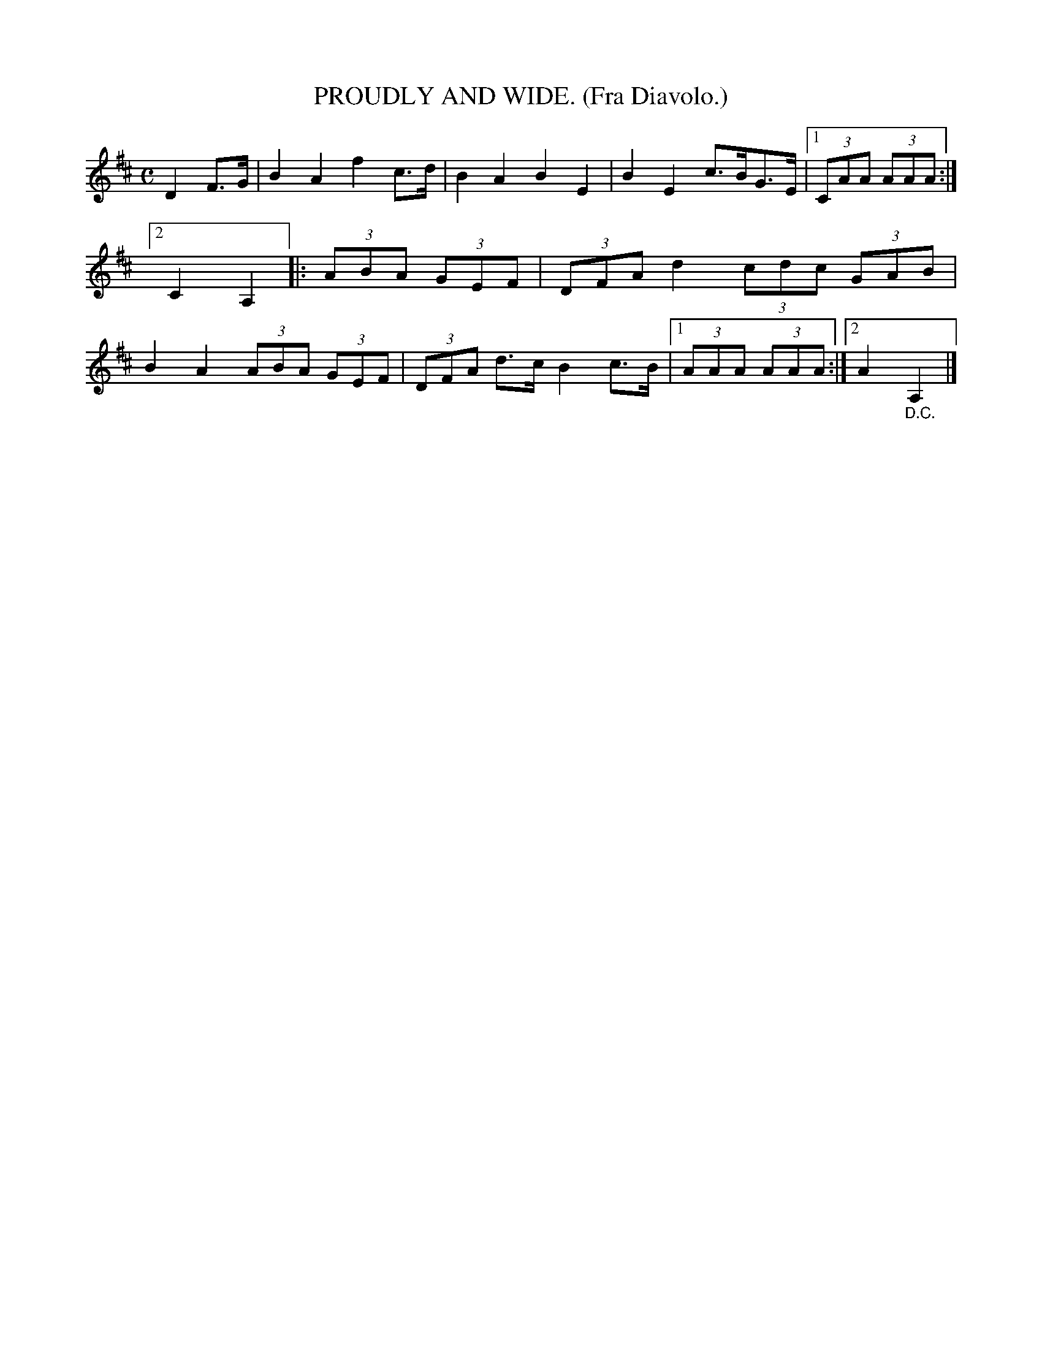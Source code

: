 X: 4344
T: PROUDLY AND WIDE. (Fra Diavolo.)
%R: air, march
B: James Kerr "Merry Melodies" v.4 p.36 #344
Z: 2016 John Chambers <jc:trillian.mit.edu>
M: C
L: 1/8
K: D
D2 F>G |\
B2 A2 f2 c>d | B2 A2 B2 E2 |\
B2 E2 c>BG>E |[1 (3CAA (3AAA :|[2 C2 A,2 \
|:\
(3ABA (3GEF | (3DFA d2 (3cdc (3GAB |\
B2 A2 (3ABA (3GEF | (3DFA d>c B2 c>B |\
[1 (3AAA (3AAA :|[2 A2 "_D.C."A,2 |]
